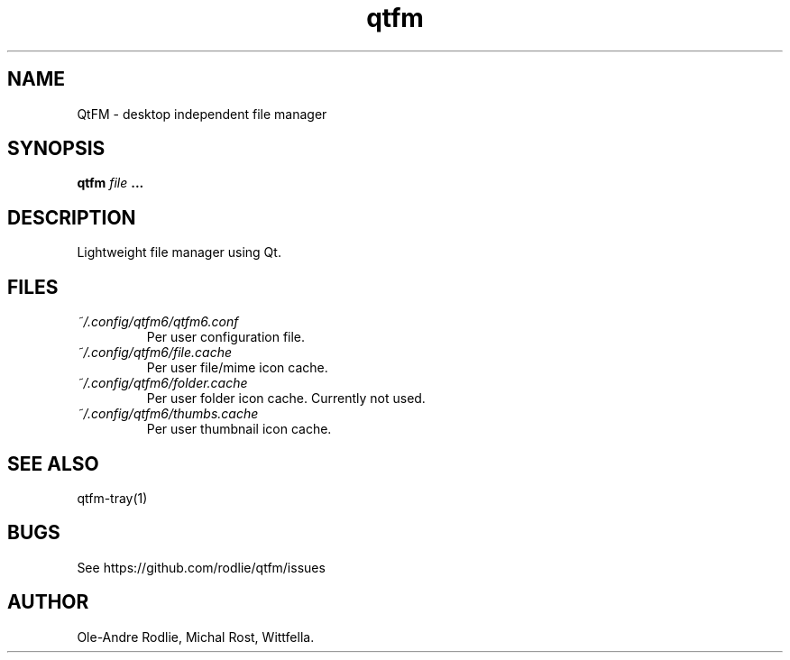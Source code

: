 .TH qtfm 1 "01 August 2018" "6.1" "QtFM documentation"
.SH NAME
QtFM -\ desktop independent file manager
.SH SYNOPSIS
.B qtfm
.I file
.B ...
.SH DESCRIPTION
Lightweight file manager using Qt.
.SH FILES
.I ~/.config/qtfm6/qtfm6.conf
.RS
Per user configuration file.
.RE
.I ~/.config/qtfm6/file.cache
.RS
Per user file/mime icon cache.
.RE
.I ~/.config/qtfm6/folder.cache
.RS
Per user folder icon cache. Currently not used.
.RE
.I ~/.config/qtfm6/thumbs.cache
.RS
Per user thumbnail icon cache.
.RE
.SH SEE ALSO
qtfm-tray(1)
.SH BUGS
See https://github.com/rodlie/qtfm/issues
.SH AUTHOR
Ole-Andre Rodlie, Michal Rost, Wittfella.
